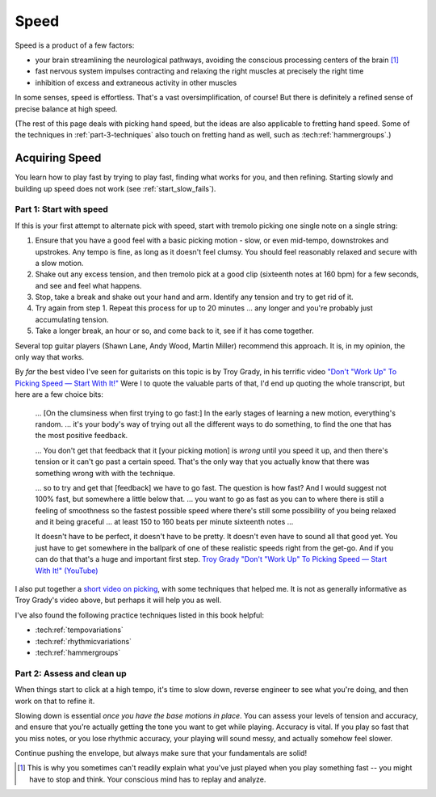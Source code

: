 Speed
=====

Speed is a product of a few factors:

* your brain streamlining the neurological pathways, avoiding the conscious processing centers of the brain [#]_
* fast nervous system impulses contracting and relaxing the right muscles at precisely the right time
* inhibition of excess and extraneous activity in other muscles

In some senses, speed is effortless.  That's a vast oversimplification, of course!  But there is definitely a refined sense of precise balance at high speed.

(The rest of this page deals with picking hand speed, but the ideas are also applicable to fretting hand speed.  Some of the techniques in :ref:`part-3-techniques` also touch on fretting hand as well, such as :tech:ref:`hammergroups`.)

Acquiring Speed
---------------

You learn how to play fast by trying to play fast, finding what works for you, and then refining.  Starting slowly and building up speed does not work (see :ref:`start_slow_fails`).

Part 1: Start with speed
^^^^^^^^^^^^^^^^^^^^^^^^

If this is your first attempt to alternate pick with speed, start with tremolo picking one single note on a single string:

1. Ensure that you have a good feel with a basic picking motion - slow, or even mid-tempo, downstrokes and upstrokes.  Any tempo is fine, as long as it doesn't feel clumsy.  You should feel reasonably relaxed and secure with a slow motion.
2. Shake out any excess tension, and then tremolo pick at a good clip (sixteenth notes at 160 bpm) for a few seconds, and see and feel what happens.
3. Stop, take a break and shake out your hand and arm.  Identify any tension and try to get rid of it.
4. Try again from step 1.  Repeat this process for up to 20 minutes ... any longer and you're probably just accumulating tension.
5. Take a longer break, an hour or so, and come back to it, see if it has come together.

Several top guitar players (Shawn Lane, Andy Wood, Martin Miller) recommend this approach.  It is, in my opinion, the only way that works.

By *far* the best video I've seen for guitarists on this topic is by Troy Grady, in his terrific video `"Don't "Work Up" To Picking Speed — Start With It!" <https://www.youtube.com/watch?v=RPVpw2seK9E>`__   Were I to quote the valuable parts of that, I'd end up quoting the whole transcript, but here are a few choice bits:

   ... [On the clumsiness when first trying to go fast:] In the early stages of learning a new motion, everything's random. ... it's your body's way of trying out all the different ways to do something, to find the one that has the most positive feedback.

   ... You don't get that feedback that it [your picking motion] is *wrong* until you speed it up, and then there's tension or it can't go past a certain speed. That's the only way that you actually know that there was something wrong with with the technique. 

   ... so to try and get that [feedback] we have to go fast.  The question is how fast?  And I would suggest not 100% fast, but somewhere a little below that. ... you want to go as fast as you can to where there is still a feeling of smoothness so the fastest possible speed where there's still some possibility of you being relaxed and it being graceful ... at least 150 to 160 beats per minute sixteenth notes ...

   It doesn't have to be perfect, it doesn't have to be pretty.  It doesn't even have to sound all that good yet.  You just have to get somewhere in the ballpark of one of these realistic speeds right from the get-go.  And if you can do that that's a huge and important first step. `Troy Grady "Don't "Work Up" To Picking Speed — Start With It!" (YouTube) <https://www.youtube.com/watch?v=RPVpw2seK9E>`__

I also put together a `short video on picking <https://www.youtube.com/watch?v=0w0Snc40ejY>`__, with some techniques that helped me.  It is not as generally informative as Troy Grady's video above, but perhaps it will help you as well.

I've also found the following practice techniques listed in this book helpful:

* :tech:ref:`tempovariations`
* :tech:ref:`rhythmicvariations`
* :tech:ref:`hammergroups`

Part 2: Assess and clean up
^^^^^^^^^^^^^^^^^^^^^^^^^^^

When things start to click at a high tempo, it's time to slow down, reverse engineer to see what you're doing, and then work on that to refine it.

Slowing down is essential *once you have the base motions in place*.  You can assess your levels of tension and accuracy, and ensure that you're actually getting the tone you want to get while playing.  Accuracy is vital.  If you play so fast that you miss notes, or you lose rhythmic accuracy, your playing will sound messy, and actually somehow feel slower.

Continue pushing the envelope, but always make sure that your fundamentals are solid!

.. [#] This is why you sometimes can't readily explain what you've just played when you play something fast -- you might have to stop and think.  Your conscious mind has to replay and analyze.
